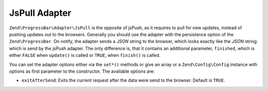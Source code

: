 .. _zend.progress-bar.adapter.js-pull:

JsPull Adapter
^^^^^^^^^^^^^^

``Zend\ProgressBar\Adapter\JsPull`` is the opposite of jsPush, as it requires to pull for new updates, instead of
pushing updates out to the browsers. Generally you should use the adapter with the persistence option of the
``Zend\ProgressBar``. On notify, the adapter sends a *JSON* string to the browser, which looks exactly like the
*JSON* string which is send by the jsPush adapter. The only difference is, that it contains an additional
parameter, ``finished``, which is either ``FALSE`` when ``update()`` is called or ``TRUE``, when ``finish()`` is
called.

You can set the adapter options either via the ``set*()`` methods or give an array or a ``Zend\Config\Config`` instance
with options as first parameter to the constructor. The available options are:

- ``exitAfterSend``: Exits the current request after the data were send to the browser. Default is ``TRUE``.


